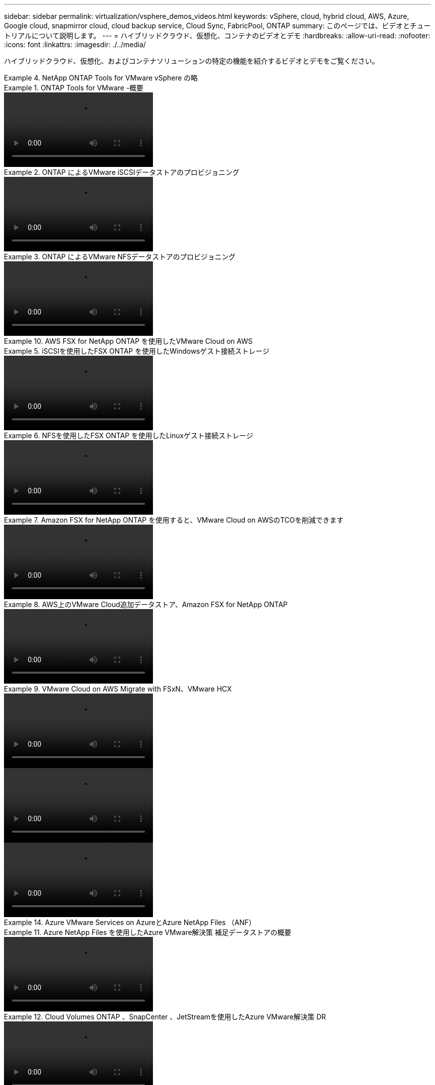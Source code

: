 ---
sidebar: sidebar 
permalink: virtualization/vsphere_demos_videos.html 
keywords: vSphere, cloud, hybrid cloud, AWS, Azure, Google cloud, snapmirror cloud, cloud backup service, Cloud Sync, FabricPool, ONTAP 
summary: このページでは、ビデオとチュートリアルについて説明します。 
---
= ハイブリッドクラウド、仮想化、コンテナのビデオとデモ
:hardbreaks:
:allow-uri-read: 
:nofooter: 
:icons: font
:linkattrs: 
:imagesdir: ./../media/


ハイブリッドクラウド、仮想化、およびコンテナソリューションの特定の機能を紹介するビデオとデモをご覧ください。

.NetApp ONTAP Tools for VMware vSphere の略
====
.ONTAP Tools for VMware -概要
=====
video::otv_overview.mp4[]
=====
.ONTAP によるVMware iSCSIデータストアのプロビジョニング
=====
video::otv_iscsi_provision.mp4[]
=====
.ONTAP によるVMware NFSデータストアのプロビジョニング
=====
video::otv_nfs_provision.mp4[]
=====
====
.AWS FSX for NetApp ONTAP を使用したVMware Cloud on AWS
====
.iSCSIを使用したFSX ONTAP を使用したWindowsゲスト接続ストレージ
=====
video::vmc_windows_vm_iscsi.mp4[]
=====
.NFSを使用したFSX ONTAP を使用したLinuxゲスト接続ストレージ
=====
video::vmc_linux_vm_nfs.mp4[]
=====
.Amazon FSX for NetApp ONTAP を使用すると、VMware Cloud on AWSのTCOを削減できます
=====
video::FSxN-NFS-Datastore-on-VMC-TCO-calculator.mp4[]
=====
.AWS上のVMware Cloud追加データストア、Amazon FSX for NetApp ONTAP
=====
video::FSxN-NFS-Datastore-on-VMC.mp4[]
=====
.VMware Cloud on AWS Migrate with FSxN、VMware HCX
=====
video::VMC_HCX_Setup.mp4[]
video::Migration_HCX_VMC_FSxN_VMotion.mp4[]
video::Migration_HCX_VMC_FSxN_cold_migration.mp4[]
=====
====
.Azure VMware Services on AzureとAzure NetApp Files （ANF）
====
.Azure NetApp Files を使用したAzure VMware解決策 補足データストアの概要
=====
video::ANF-NFS-datastore-on-AVS.mp4[]
=====
.Cloud Volumes ONTAP 、SnapCenter 、JetStreamを使用したAzure VMware解決策 DR
=====
video::AVS-guest-connect-DR-use-case.mp4[]
=====
.Azure VMware解決策 Migrate with ANF、VMware HCX
=====
video::Migration_HCX_AVS_ANF_ColdMigration.mp4[]
video::Migration_HCX_AVS_ANF_VMotion.mp4[]
video::Migration_HCX_AVS_ANF_Bulk.mp4[]
=====
====
.SnapCenter Plug-in for VMware vSphere
====
NetApp SnapCenter ソフトウェアは、使いやすいエンタープライズプラットフォームで、アプリケーション、データベース、ファイルシステム全体でデータ保護をセキュアに調整、管理できます。

SnapCenter Plug-in for VMware vSphere を使用 SnapCenter すると、 VMware vCenter に直接登録されている VM とデータストアのバックアップ、リストア、および接続処理を実行し、バックアップおよびマウント処理を実行できます。

NetApp SnapCenter Plug-in for VMware vSphere の詳細については、を参照してください link:https://docs.netapp.com/ocsc-42/index.jsp?topic=%2Fcom.netapp.doc.ocsc-con%2FGUID-29BABBA7-B15F-452F-B137-2E5B269084B9.html["NetApp SnapCenter Plug-in for VMware vSphere の概要"]。

.VMware vSphere 解決策 用の SnapCenter プラグインの前提条件
=====
video::scv_prereq_overview.mp4[]
=====
.SnapCenter Plug-in for VMware vSphere - 導入
=====
video::scv_deployment.mp4[]
=====
.SnapCenter Plug-in for VMware vSphere - バックアップワークフロー
=====
video::scv_backup_workflow.mp4[]
=====
.SnapCenter Plug-in for VMware vSphere - リストアワークフロー
=====
video::scv_restore_workflow.mp4[]
=====
.SnapCenter - SQL リストアワークフロー
=====
video::scv_sql_restore.mp4[]
=====
====
.VMware Tanzu ネットアップソリューション
====
VMware Tanzu を使用すると、お客様は vSphere または VMware Cloud Foundation を通じて Kubernetes 環境を導入、管理、および管理できます。VMware のこの製品ポートフォリオでは、お客様のニーズに最適な VMware Tanzu エディションを選択することで、関連するすべての Kubernetes クラスタを単一のコントロールプレーンから管理できます。

VMware Tanzu の詳細については、を参照してください https://tanzu.vmware.com/tanzu["VMware Tanzu の概要"^]。このレビューでは、 VMware Tanzu のユースケース、利用可能な追加機能などについて説明します。

* https://www.youtube.com/watch?v=ZtbXeOJKhrc["VVOL をネットアップおよび VMware の Tanzu Basic で使用する方法、パート 1"^]
* https://www.youtube.com/watch?v=FVRKjWH7AoE["VVOL をネットアップおよび VMware の Tanzu Basic で使用する方法、パート 2"^]
* https://www.youtube.com/watch?v=Y-34SUtTTtU["VVOL をネットアップおよび VMware の Tanzu Basic で使用する方法、パート 3"^]


====
.ネットアップは Red Hat OpenShift を採用しています
====
エンタープライズ向け Kubernetes プラットフォームである Red Hat OpenShift を使用すると、オープンなハイブリッドクラウド戦略でコンテナベースのアプリケーションを実行できます。Red Hat OpenShift は、主要なパブリッククラウド上でクラウドサービスとして、または自己管理ソフトウェアとして利用でき、コンテナベースの解決策を設計する際に必要な柔軟性をお客様に提供します。

Red Hat OpenShift の詳細については、こちらを参照してください https://www.redhat.com/en/technologies/cloud-computing/openshift["Red Hat OpenShift の概要"^]。また、製品ドキュメントや導入オプションを確認して、 Red Hat OpenShift の詳細を確認することもできます。

* https://docs.netapp.com/us-en/netapp-solutions/containers/rh-os-n_videos_workload_migration_manual.html["ワークロードの移行 - ネットアップを使用した Red Hat OpenShift"^]
* https://docs.netapp.com/us-en/netapp-solutions/containers/rh-os-n_videos_RHV_deployment.html["RHV への Red Hat OpenShift 導入：ネットアップを使用した Red Hat OpenShift"^]


====